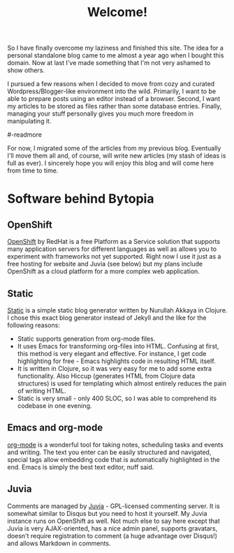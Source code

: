 #+title: Welcome!
#+tags: misc
#+OPTIONS: toc:nil author:nil

So I have finally overcome my laziness and finished this site. The
idea for a personal standalone blog came to me almost a year ago when
I bought this domain. Now at last I've made something that I'm not
very ashamed to show others.

I pursued a few reasons when I decided to move from cozy and curated
Wordpress/Blogger-like environment into the wild. Primarily, I want to
be able to prepare posts using an editor instead of a browser. Second,
I want my articles to be stored as files rather than some database
entries. Finally, managing your stuff personally gives you much more
freedom in manipulating it.

#-readmore

For now, I migrated some of the articles from my previous blog.
Eventually I'll move them all and, of course, will write new articles
(my stash of ideas is full as ever). I sincerely hope you will enjoy
this blog and will come here from time to time.

* Software behind Bytopia

** OpenShift

   [[https://openshift.redhat.com/app/][OpenShift]] by RedHat is a free Platform as a Service solution that
   supports many application servers for different languages as well
   as allows you to experiment with frameworks not yet supported.
   Right now I use it just as a free hosting for website and Juvia
   (see below) but my plans include OpenShift as a cloud platform for
   a more complex web application.

** Static

   [[http://nakkaya.com/static.html][Static]] is a simple static blog generator written by Nurullah Akkaya
   in Clojure. I chose this exact blog generator instead of Jekyll and
   the like for the following reasons:
   - Static supports generation from org-mode files.
   - It uses Emacs for transforming org-files into HTML. Confusing at
     first, this method is very elegant and effective. For instance, I
     get code highlighting for free - Emacs highlights code in
     resulting HTML itself.
   - It is written in Clojure, so it was very easy for me to add some
     extra functionality. Also Hiccup (generates HTML from Clojure
     data structures) is used for templating which almost entirely reduces the pain of
     writing HTML.
   - Static is very small - only 400 SLOC, so I was able to comprehend
     its codebase in one evening.

** Emacs and org-mode

   [[http://orgmode.org/][org-mode]] is a wonderful tool for taking notes, scheduling tasks and
   events and writing. The text you enter can be easily structured and
   navigated, special tags allow embedding code that is automatically
   highlighted in the end. Emacs is simply the best text editor, nuff
   said.

** Juvia

   Comments are managed by [[https://github.com/phusion/juvia][Juvia]] - GPL-licensed commenting server. It
   is somewhat similar to Disqus but you need to host it yourself. My
   Juvia instance runs on OpenShift as well. Not much else to say here
   except that Juvia is very AJAX-oriented, has a nice admin panel,
   supports gravatars, doesn't require registration to comment (a huge
   advantage over Disqus!) and allows Markdown in comments.







